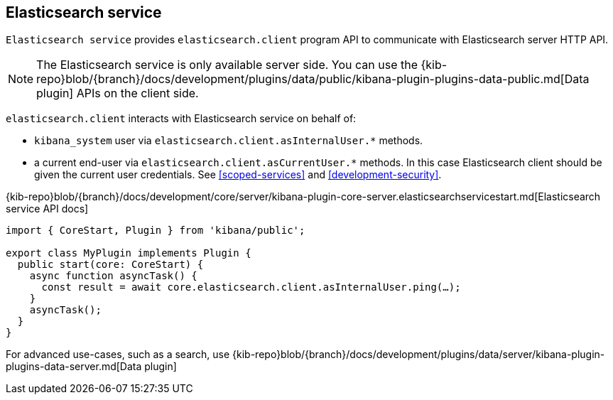[[elasticsearch-service]]
== Elasticsearch service
`Elasticsearch service` provides `elasticsearch.client` program API to communicate with Elasticsearch server HTTP API.

NOTE: The Elasticsearch service is only available server side. You can use the {kib-repo}blob/{branch}/docs/development/plugins/data/public/kibana-plugin-plugins-data-public.md[Data plugin] APIs on the client side.

`elasticsearch.client` interacts with Elasticsearch service on behalf of:

- `kibana_system` user via `elasticsearch.client.asInternalUser.*` methods.
- a current end-user via `elasticsearch.client.asCurrentUser.*` methods. In this case Elasticsearch client should be given the current user credentials.
See <<scoped-services>> and <<development-security>>.

{kib-repo}blob/{branch}/docs/development/core/server/kibana-plugin-core-server.elasticsearchservicestart.md[Elasticsearch service API docs]

[source,typescript]
----
import { CoreStart, Plugin } from 'kibana/public';

export class MyPlugin implements Plugin {
  public start(core: CoreStart) {
    async function asyncTask() {
      const result = await core.elasticsearch.client.asInternalUser.ping(…);
    }
    asyncTask();
  }
}
----

For advanced use-cases, such as a search, use {kib-repo}blob/{branch}/docs/development/plugins/data/server/kibana-plugin-plugins-data-server.md[Data plugin]

